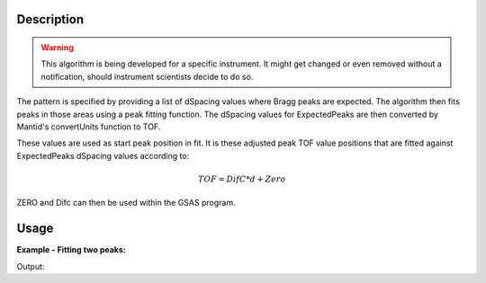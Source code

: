 .. algorithm::

.. summary::

.. alias::

.. properties::

Description
-----------

.. warning::

   This algorithm is being developed for a specific instrument. It might get changed or even 
   removed without a notification, should instrument scientists decide to do so.


The pattern is specified by providing a list of dSpacing values where Bragg peaks are expected. The algorithm then fits peaks in those areas using a peak fitting function. The dSpacing values for ExpectedPeaks are then converted by Mantid's convertUnits function to TOF.

These values are used as start peak position in fit. It is these adjusted peak TOF value positions that are fitted against ExpectedPeaks dSpacing values according to:


.. math:: TOF = DifC*d + Zero


ZERO and Difc can then be used within the GSAS program.

Usage
-----

**Example - Fitting two peaks:**

.. testcode:: ExTwoPeaks

   # Two B2B peaks
   peak1 = "name=BackToBackExponential,I=4000,A=1,B=0.5,X0=12000,S=350"
   peak2 = "name=BackToBackExponential,I=5000,A=1,B=0.7,X0=35000,S=300"

   # Create workpsace with the above peaks and a single detector pixel
   ws = CreateSampleWorkspace(Function="User Defined",
                              UserDefinedFunction=peak1 + ";" + peak2,
                              NumBanks=1,
                              BankPixelWidth=1,
                              XMin=6000,
                              XMax=45000,
                              BinWidth=10)

   # Update instrument geometry to something that would allow converting to some sane dSpacing values
   EditInstrumentGeometry(Workspace = ws, L2 = [1.5], Polar = [90], PrimaryFlightPath = 50)

   # Run the algorithm. Defaults are shown below. Files entered must be in .csv format and if both ExpectedPeaks and ExpectedPeaksFromFile are entered, the latter will be used.
   # difc, zero = EnginXFitPeaks(InputWorkspace = No default, WorkspaceIndex = None, ExpectedPeaks=[0.6, 1.9], ExpectedPeaksFromFile=None)
   
   difc, zero = EnginXFitPeaks(ws, 0, [0.6, 1.9])
   
   

   # Print the results
   print "Difc:", difc
   print "Zero:", zero

Output:

.. testoutput:: ExTwoPeaks

   Difc: 49019.4561189
   Zero: -58131.0062365

.. categories::
